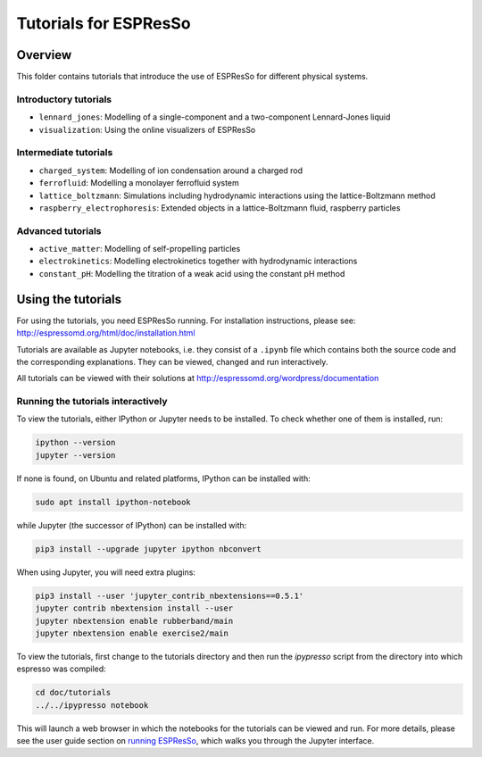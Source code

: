 Tutorials for ESPResSo
======================

Overview
--------

This folder contains tutorials that introduce the use of ESPResSo for different
physical systems.

Introductory tutorials
~~~~~~~~~~~~~~~~~~~~~~

* ``lennard_jones``: Modelling of a single-component and a two-component Lennard-Jones liquid
* ``visualization``: Using the online visualizers of ESPResSo

Intermediate tutorials
~~~~~~~~~~~~~~~~~~~~~~

* ``charged_system``: Modelling of ion condensation around a charged rod
* ``ferrofluid``: Modelling a monolayer ferrofluid system
* ``lattice_boltzmann``: Simulations including hydrodynamic interactions using the lattice-Boltzmann method
* ``raspberry_electrophoresis``: Extended objects in a lattice-Boltzmann fluid, raspberry particles

Advanced tutorials
~~~~~~~~~~~~~~~~~~

* ``active_matter``: Modelling of self-propelling particles
* ``electrokinetics``: Modelling electrokinetics together with hydrodynamic interactions
* ``constant_pH``: Modelling the titration of a weak acid using the constant pH method

Using the tutorials
-------------------

For using the tutorials, you need ESPResSo running. For installation
instructions, please see: http://espressomd.org/html/doc/installation.html

Tutorials are available as Jupyter notebooks, i.e. they consist of a ``.ipynb``
file which contains both the source code and the corresponding explanations.
They can be viewed, changed and run interactively.

All tutorials can be viewed with their solutions at
http://espressomd.org/wordpress/documentation

Running the tutorials interactively
~~~~~~~~~~~~~~~~~~~~~~~~~~~~~~~~~~~

To view the tutorials, either IPython or Jupyter needs to be installed.
To check whether one of them is installed, run:

.. code-block:: bash

    ipython --version
    jupyter --version

If none is found, on Ubuntu and related platforms, IPython can be installed with:

.. code-block:: bash

    sudo apt install ipython-notebook

while Jupyter (the successor of IPython) can be installed with:

.. code-block:: bash

    pip3 install --upgrade jupyter ipython nbconvert

When using Jupyter, you will need extra plugins:

.. code-block:: bash

    pip3 install --user 'jupyter_contrib_nbextensions==0.5.1'
    jupyter contrib nbextension install --user
    jupyter nbextension enable rubberband/main
    jupyter nbextension enable exercise2/main

To view the tutorials, first change to the tutorials directory and then run
the `ipypresso` script from the directory into which espresso was compiled:

.. code-block:: bash

    cd doc/tutorials
    ../../ipypresso notebook

This will launch a web browser in which the notebooks for the tutorials can be
viewed and run. For more details, please see the user guide section on `running
ESPResSo <http://espressomd.org/html/doc/installation.html#running-es>`_, which
walks you through the Jupyter interface.
